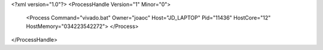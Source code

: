 <?xml version="1.0"?>
<ProcessHandle Version="1" Minor="0">
    <Process Command="vivado.bat" Owner="joaoc" Host="JD_LAPTOP" Pid="11436" HostCore="12" HostMemory="034223542272">
    </Process>
</ProcessHandle>
